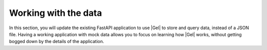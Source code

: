 .. _ref_quickstart_working:

=====================
Working with the data
=====================

In this section, you will update the existing FastAPI application to use |Gel| to store and query data, instead of a JSON file. Having a working application with mock data allows you to focus on learning how |Gel| works, without getting bogged down by the details of the application.

.. edb:split-section::

  First, you need to update the imports and Pydantic models to use UUID instead of string for ID fields, since this is what |Gel| returns. You also need to initialize the |Gel| client and import the asyncio module to work with async functions.

  .. code-block:: python-diff
    :caption: main.py

      from fastapi import FastAPI, HTTPException
      from pydantic import BaseModel
      from typing import List, Optional
    - import json
    - from pathlib import Path
    + from uuid import UUID
    + from gel import create_async_client
    + import asyncio

      app = FastAPI(title="Flashcards API")

      # Pydantic models
      class CardBase(BaseModel):
          front: str
          back: str

      class Card(CardBase):
    -     id: str
    +     id: UUID

      class DeckBase(BaseModel):
          name: str
          description: Optional[str] = None

      class DeckCreate(DeckBase):
          cards: List[CardBase]

      class Deck(DeckBase):
    -     id: str
    +     id: UUID
          cards: List[Card]

    - DATA_DIR = Path(__file__).parent / "data"
    - DECKS_FILE = DATA_DIR / "decks.json"
    + client = create_client()


.. edb:split-section::

   Next, update the deck import operation to use |Gel| to create the deck and cards. The operation creates cards first, then creates a deck with links to the cards. Finally, it fetches the newly created deck with all required fields.

   .. code-block:: python-diff
    :caption: main.py

      from fastapi import FastAPI, HTTPException
      from pydantic import BaseModel
      from typing import List, Optional
      from uuid import UUID
      from gel import create_async_client
      import asyncio

      app = FastAPI(title="Flashcards API")

      # Pydantic models
      class CardBase(BaseModel):
          front: str
          back: str

      class Card(CardBase):
          id: UUID

      class DeckBase(BaseModel):
          name: str
          description: Optional[str] = None

      class DeckCreate(DeckBase):
          cards: List[CardBase]

      class Deck(DeckBase):
          id: UUID
          cards: List[Card]

      client = create_client()

    - DATA_DIR.mkdir(exist_ok=True)
    - if not DECKS_FILE.exists():
    -     DECKS_FILE.write_text("[]")

    - def read_decks() -> List[Deck]:
    -     content = DECKS_FILE.read_text()
    -     data = json.loads(content)
    -     return [Deck(**deck) for deck in data]
    -
    - def write_decks(decks: List[Deck]) -> None:
    -     data = [deck.model_dump() for deck in decks]
    -     DECKS_FILE.write_text(json.dumps(data, indent=2))

      @app.post("/decks/import", response_model=Deck)
      async def import_deck(deck: DeckCreate):
    -     decks = read_decks()
    -     new_deck = Deck(
    -         id=str(uuid.uuid4()),
    -         name=deck.name,
    -         description=deck.description,
    -         cards=[Card(id=str(uuid.uuid4()), **card.model_dump())
    -                for card in deck.cards]
    -     )
    -     decks.append(new_deck)
    -     write_decks(decks)
    -     return new_deck
    +     card_ids = []
    +     # Create cards first
    +     for i, card in enumerate(deck.cards):
    +         created_card = await client.query("""
    +             INSERT Card {
    +                 front := <str>$front,
    +                 back := <str>$back,
    +                 order := <int64>$order
    +             }
    +         """, front=card.front, back=card.back, order=i)
    +         card_ids.append(created_card.id)
    +
    +     # Create deck with links to cards
    +     new_deck = await client.query("""
    +         INSERT Deck {
    +             name := <str>$name,
    +             description := <optional str>$description,
    +             cards := (
    +                 SELECT Card
    +                 FILTER .id IN array_unpack(<array<uuid>>$card_ids)
    +             )
    +         }
    +     """, name=deck.name, description=deck.description,
    +          card_ids=card_ids)
    +
    +     # Fetch the newly created deck with all required fields
    +     new_deck = await client.query_single(
    +         """
    +         SELECT Deck {
    +             id,
    +             name,
    +             description,
    +             cards: {
    +                 id,
    +                 front,
    +                 back
    +             }
    +         }
    +         FILTER .name = <str>$name
    +         LIMIT 1
    +     """,
    +         name=deck.name,
    +     )
    +
    +     return new_deck

.. edb:split-section::

  The above works but isn't atomic - if creating a card fails, you could end up with partial data. Let's wrap it in a transaction:

  .. code-block:: python-diff
    :caption: main.py

      @app.post("/decks/import", response_model=Deck)
      async def import_deck(deck: DeckCreate):
    -     card_ids = []
    -     # Create cards first
    -     for i, card in enumerate(deck.cards):
    -         created_card = await client.query("""
    -             INSERT Card {
    -                 front := <str>$front,
    -                 back := <str>$back,
    -                 order := <int64>$order
    -             }
    -         """, front=card.front, back=card.back, order=i)
    -         card_ids.append(created_card.id)
    -
    -     # Create deck with links to cards
    -     new_deck = await client.query("""
    -         INSERT Deck {
    -             name := <str>$name,
    -             description := <optional str>$description,
    -             cards := (
    -                 SELECT Card
    -                 FILTER .id IN array_unpack(<array<uuid>>$card_ids)
    -             )
    -         }
    -     """, name=deck.name, description=deck.description,
    -          card_ids=card_ids)
    +     async for tx in client.transaction():
    +         async with tx:
    +         card_ids = []
    +         # Create cards first
    +         for i, card in enumerate(deck.cards):
    +              created_card = await tx.query_single(
    +                  """
    +                    INSERT Card {
    +                        front := <str>$front,
    +                        back := <str>$back,
    +                        order := <int64>$order
    +                    }
    +                  """,
    +                  front=card.front,
    +                  back=card.back,
    +                  order=i,
    +              )
    +              card_ids.append(created_card.id)
    +
    +         # Create deck with links to cards
    +         new_deck = await tx.query_single(
    +             """
    +             INSERT Deck {
    +                 name := <str>$name,
    +                 description := <optional str>$description,
    +                 cards := (
    +                     SELECT Card
    +                     FILTER .id IN array_unpack(<array<uuid>>$card_ids)
    +                 )
    +             }
    +             """,
    +             name=deck.name,
    +             description=deck.description,
    +             card_ids=card_ids,
    +         )

          # Fetch the newly created deck with all required fields
          new_deck = await client.query_single(
              """
              SELECT Deck {
                  id,
                  name,
                  description,
                  cards: {
                      id,
                      front,
                      back
                  }
              }
              FILTER .name = <str>$name
              LIMIT 1
          """,
              name=deck.name,
          )

          return new_deck

.. edb:split-section::

  We can make this even more efficient by doing everything in a single query:

  .. code-block:: python-diff
    :caption: main.py

      @app.post("/decks/import", response_model=Deck)
      async def import_deck(deck: DeckCreate):
    -     async with client.transaction() as tx:
    -         card_ids = []
    -         # Create cards first
    -         for i, card in enumerate(deck.cards):
    -             created_card = await tx.query("""
    -                 INSERT Card {
    -                     front := <str>$front,
    -                     back := <str>$back,
    -                     order := <int64>$order
    -                 }
    -             """, front=card.front, back=card.back, order=i)
    -             card_ids.append(created_card.id)
    -
    -         # Create deck with links to cards
    -         new_deck = await tx.query("""
    -             INSERT Deck {
    -                 name := <str>$name,
    -                 description := <optional str>$description,
    -                 cards := (
    -                     SELECT Card
    -                     FILTER .id IN array_unpack(<array<uuid>>$card_ids)
    -                 )
    -             }
    -         """, name=deck.name, description=deck.description,
    -              card_ids=card_ids)
    -
    -         return new_deck
    +     # Convert cards to list of tuples
    +     cards_data = [(c.front, c.back, i) for i, c in enumerate(deck.cards)]
    +
    +     new_deck = await client.query("""
    +         WITH
    +             cards := <array<tuple<str, str, int64>>>$cards_data
    +         INSERT Deck {
    +             name := <str>$name,
    +             description := <optional str>$description,
    +             cards := (
    +                 FOR card IN array_unpack(cards)
    +                 UNION (
    +                     INSERT Card {
    +                         front := card.0,
    +                         back := card.1,
    +                         order := card.2
    +                     }
    +                 )
    +             )
    +         }
    +     """, name=deck.name, description=deck.description,
    +          cards_data=cards_data)

          # Fetch the newly created deck with all required fields
          new_deck = await client.query_single(
              """
              SELECT Deck {
                  id,
                  name,
                  description,
                  cards: {
                      id,
                      front,
                      back
                  }
              }
              FILTER .name = <str>$name
              LIMIT 1
          """,
              name=deck.name,
          )

          return new_deck


.. edb:split-section::

  Next, update the deck operations. The update operation needs to handle partial updates of name and description:

  .. code-block:: python-diff
    :caption: main.py

      @app.put("/decks/{deck_id}", response_model=Deck)
      async def update_deck(deck_id: UUID, deck_update: DeckBase):
    -     decks = read_decks()
    -     deck = next((deck for deck in decks if deck.id == deck_id), None)
    -     if not deck:
    -         raise HTTPException(status_code=404, detail="Deck not found")
    -
    -     deck.name = deck_update.name
    -     deck.description = deck_update.description
    -     write_decks(decks)
    -     return deck
    +     # Build update sets based on provided fields
    +     sets = []
    +     params = {"id": deck_id}
    +
    +     if deck_update.name is not None:
    +         sets.append("name := <str>$name")
    +         params["name"] = deck_update.name
    +
    +     if deck_update.description is not None:
    +         sets.append("description := <optional str>$description")
    +         params["description"] = deck_update.description
    +
    +     if not sets:
    +         return await get_deck(deck_id)
    +
    +     updated_deck = await client.query(f"""
    +         UPDATE Deck
    +         FILTER .id = <uuid>$id
    +         SET {{ {', '.join(sets)} }}
    +     """, **params)
    +
    +     if not updated_deck:
    +         raise HTTPException(status_code=404, detail="Deck not found")
    +
    +     updated_deck = await client.query_single(
    +        """
    +        SELECT Deck {
    +            id,
    +            name,
    +            description,
    +            cards: {
    +                id,
    +                front,
    +                back
    +            }
    +        }
    +        FILTER .id = <uuid>$id
    +        LIMIT 1
    +        """,
    +        id=deck_id,
    +     )
    +
    +     return updated_deck

      @app.post("/decks/{deck_id}/cards", response_model=Card)
      async def add_card(deck_id: UUID, card: CardBase):
    -     decks = read_decks()
    -     deck = next((deck for deck in decks if deck.id == deck_id), None)
    -     if not deck:
    -         raise HTTPException(status_code=404, detail="Deck not found")
    -
    -     new_card = Card(id=str(uuid.uuid4()), **card.model_dump())
    -     deck.cards.append(new_card)
    -     write_decks(decks)
    -     return new_card
    +     # Get max order and increment
    +     max_order = await client.query("""
    +         SELECT max(.cards.order)
    +         FROM Deck
    +         FILTER .id = <uuid>$id
    +     """, id=deck_id)
    +
    +     new_order = (max_order or -1) + 1
    +
    +     new_card = await client.query("""
    +         INSERT Card {
    +             front := <str>$front,
    +             back := <str>$back,
    +             order := <int64>$order,
    +         }
    +     """, front=card.front, back=card.back,
    +          order=new_order, deck_id=deck_id)
    +
    +     updated_deck = await client.query_single("""
    +          UPDATE Deck
    +          FILTER .id = <uuid>$id
    +          SET {
    +             cards += (SELECT Card { id, front, back } FILTER .id =      <uuid>$card_id)
    +          }
    +          """,
    +          id=deck_id,
    +          card_id=new_card.id,
    +     )
    +
    +     if not new_card:
    +         raise HTTPException(status_code=404, detail="Deck not found")
    +
    +     return new_card

      @app.delete("/cards/{card_id}")
      async def delete_card(card_id: UUID):
    -     decks = read_decks()
    -     deck = next((deck for deck in decks if deck.id == deck_id), None)
    -     if not deck:
    -         raise HTTPException(status_code=404, detail="Deck not found")
    -
    -     deck.cards = [card for card in deck.cards if card.id != card_id]
    -     write_decks(decks)
    -     return {"message": "Card deleted"}
    +     deleted = await client.query("""
    +         DELETE Card
    +         FILTER
    +             .id = <uuid>$card_id
    +     """, card_id=card_id)
    +
    +     if not deleted:
    +         raise HTTPException(status_code=404, detail="Card not found")
    +
    +     return {"message": "Card deleted"}

.. edb:split-section::

  Finally, update the query endpoints to fetch data from |Gel|:

  .. code-block:: python-diff
    :caption: main.py

      @app.get("/decks", response_model=List[Deck])
      async def get_decks():
    -     return read_decks()
    +     decks = await client.query("""
    +         SELECT Deck {
    +             id,
    +             name,
    +             description,
    +             cards := (
    +                 SELECT .cards {
    +                     id,
    +                     front,
    +                     back
    +                 }
    +                 ORDER BY .order
    +             )
    +         }
    +     """)
    +     return decks

      @app.get("/decks/{deck_id}", response_model=Deck)
      async def get_deck(deck_id: UUID):
    -     decks = read_decks()
    -     deck = next((deck for deck in decks if deck.id == deck_id), None)
    -     if not deck:
    -         raise HTTPException(status_code=404, detail=f"Deck with id {deck_id} not found")
    -     return deck
    +     deck = await client.query("""
    +         SELECT Deck {
    +             id,
    +             name,
    +             description,
    +             cards := (
    +                 SELECT .cards {
    +                     id,
    +                     front,
    +                     back
    +                 }
    +                 ORDER BY .order
    +             )
    +         }
    +         FILTER .id = <uuid>$id
    +     """, id=deck_id)
    +
    +     if not deck:
    +         raise HTTPException(
    +             status_code=404,
    +             detail=f"Deck with id {deck_id} not found"
    +         )
    +
    +     return deck

.. edb:split-section::

  You can now run your FastAPI application with:

  .. code-block:: sh

    $ uvicorn main:app --reload

.. edb:split-section::

  The API documentation will be available at http://localhost:8000/docs. You can use this interface to test your endpoints and import the sample flashcard deck.

  .. image:: https://github.com/user-attachments/assets/707ba9e3-4c58-40a4-b5e9-7bb95d9d9d6e
